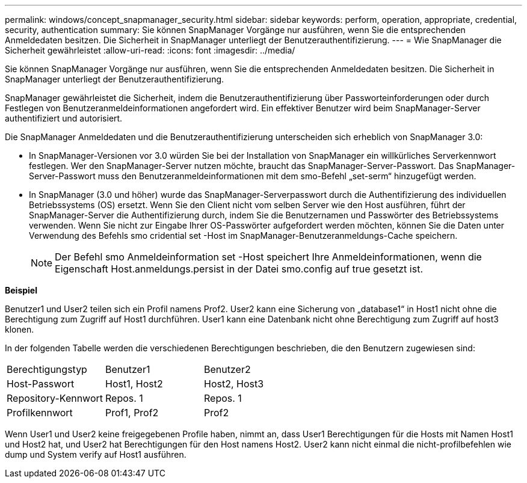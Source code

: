 ---
permalink: windows/concept_snapmanager_security.html 
sidebar: sidebar 
keywords: perform, operation, appropriate, credential, security, authentication 
summary: Sie können SnapManager Vorgänge nur ausführen, wenn Sie die entsprechenden Anmeldedaten besitzen. Die Sicherheit in SnapManager unterliegt der Benutzerauthentifizierung. 
---
= Wie SnapManager die Sicherheit gewährleistet
:allow-uri-read: 
:icons: font
:imagesdir: ../media/


[role="lead"]
Sie können SnapManager Vorgänge nur ausführen, wenn Sie die entsprechenden Anmeldedaten besitzen. Die Sicherheit in SnapManager unterliegt der Benutzerauthentifizierung.

SnapManager gewährleistet die Sicherheit, indem die Benutzerauthentifizierung über Passworteinforderungen oder durch Festlegen von Benutzeranmeldeinformationen angefordert wird. Ein effektiver Benutzer wird beim SnapManager-Server authentifiziert und autorisiert.

Die SnapManager Anmeldedaten und die Benutzerauthentifizierung unterscheiden sich erheblich von SnapManager 3.0:

* In SnapManager-Versionen vor 3.0 würden Sie bei der Installation von SnapManager ein willkürliches Serverkennwort festlegen. Wer den SnapManager-Server nutzen möchte, braucht das SnapManager-Server-Passwort. Das SnapManager-Server-Passwort muss den Benutzeranmeldeinformationen mit dem smo-Befehl „set-serm“ hinzugefügt werden.
* In SnapManager (3.0 und höher) wurde das SnapManager-Serverpasswort durch die Authentifizierung des individuellen Betriebssystems (OS) ersetzt. Wenn Sie den Client nicht vom selben Server wie den Host ausführen, führt der SnapManager-Server die Authentifizierung durch, indem Sie die Benutzernamen und Passwörter des Betriebssystems verwenden. Wenn Sie nicht zur Eingabe Ihrer OS-Passwörter aufgefordert werden möchten, können Sie die Daten unter Verwendung des Befehls smo cridential set -Host im SnapManager-Benutzeranmeldungs-Cache speichern.
+

NOTE: Der Befehl smo Anmeldeinformation set -Host speichert Ihre Anmeldeinformationen, wenn die Eigenschaft Host.anmeldungs.persist in der Datei smo.config auf true gesetzt ist.



*Beispiel*

Benutzer1 und User2 teilen sich ein Profil namens Prof2. User2 kann eine Sicherung von „database1“ in Host1 nicht ohne die Berechtigung zum Zugriff auf Host1 durchführen. User1 kann eine Datenbank nicht ohne Berechtigung zum Zugriff auf host3 klonen.

In der folgenden Tabelle werden die verschiedenen Berechtigungen beschrieben, die den Benutzern zugewiesen sind:

|===


| Berechtigungstyp | Benutzer1 | Benutzer2 


 a| 
Host-Passwort
 a| 
Host1, Host2
 a| 
Host2, Host3



 a| 
Repository-Kennwort
 a| 
Repos. 1
 a| 
Repos. 1



 a| 
Profilkennwort
 a| 
Prof1, Prof2
 a| 
Prof2

|===
Wenn User1 und User2 keine freigegebenen Profile haben, nimmt an, dass User1 Berechtigungen für die Hosts mit Namen Host1 und Host2 hat, und User2 hat Berechtigungen für den Host namens Host2. User2 kann nicht einmal die nicht-profilbefehlen wie dump und System verify auf Host1 ausführen.
